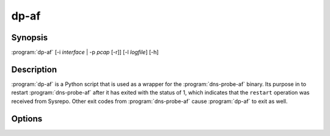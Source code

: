 .. highlight:: console

=====
dp-af
=====

Synopsis
--------

:program:`dp-af` [-i *interface* | -p *pcap* [-r]] [-l *logfile*] [-h]

Description
-----------

:program:`dp-af` is a Python script that is used as a wrapper for the :program:`dns-probe-af` binary. Its purpose in to restart :program:`dns-probe-af` after it has exited with the status of 1, which indicates that the ``restart`` operation was received from Sysrepo. Other exit codes from :program:`dns-probe-af` cause :program:`dp-af` to exit as well.

Options
-------

.. option:: -i interface

   Listen on the network interface with the given name, such as ``eth0``.

.. option:: -p pcap

   Read input from the given PCAP file.

.. option:: -r

   Indicates raw PCAP format.

.. option:: -l logfile

   Write logging messages to *logfile* instead of standard output.

.. option:: -h

   Print help message and exit.
